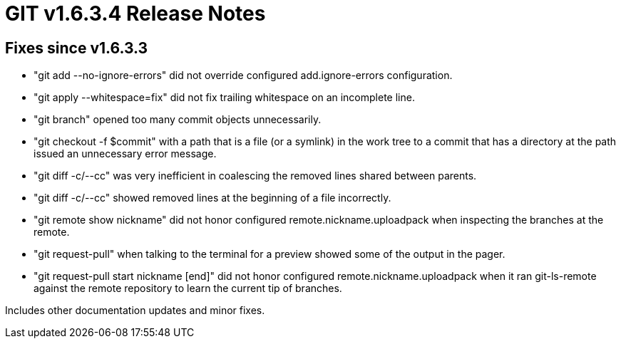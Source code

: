 GIT v1.6.3.4 Release Notes
==========================

Fixes since v1.6.3.3
--------------------

 * "git add --no-ignore-errors" did not override configured
   add.ignore-errors configuration.

 * "git apply --whitespace=fix" did not fix trailing whitespace on an
   incomplete line.

 * "git branch" opened too many commit objects unnecessarily.

 * "git checkout -f $commit" with a path that is a file (or a symlink) in
   the work tree to a commit that has a directory at the path issued an
   unnecessary error message.

 * "git diff -c/--cc" was very inefficient in coalescing the removed lines
   shared between parents.

 * "git diff -c/--cc" showed removed lines at the beginning of a file
   incorrectly.

 * "git remote show nickname" did not honor configured
   remote.nickname.uploadpack when inspecting the branches at the remote.

 * "git request-pull" when talking to the terminal for a preview
   showed some of the output in the pager.

 * "git request-pull start nickname [end]" did not honor configured
   remote.nickname.uploadpack when it ran git-ls-remote against the remote
   repository to learn the current tip of branches.

Includes other documentation updates and minor fixes.

